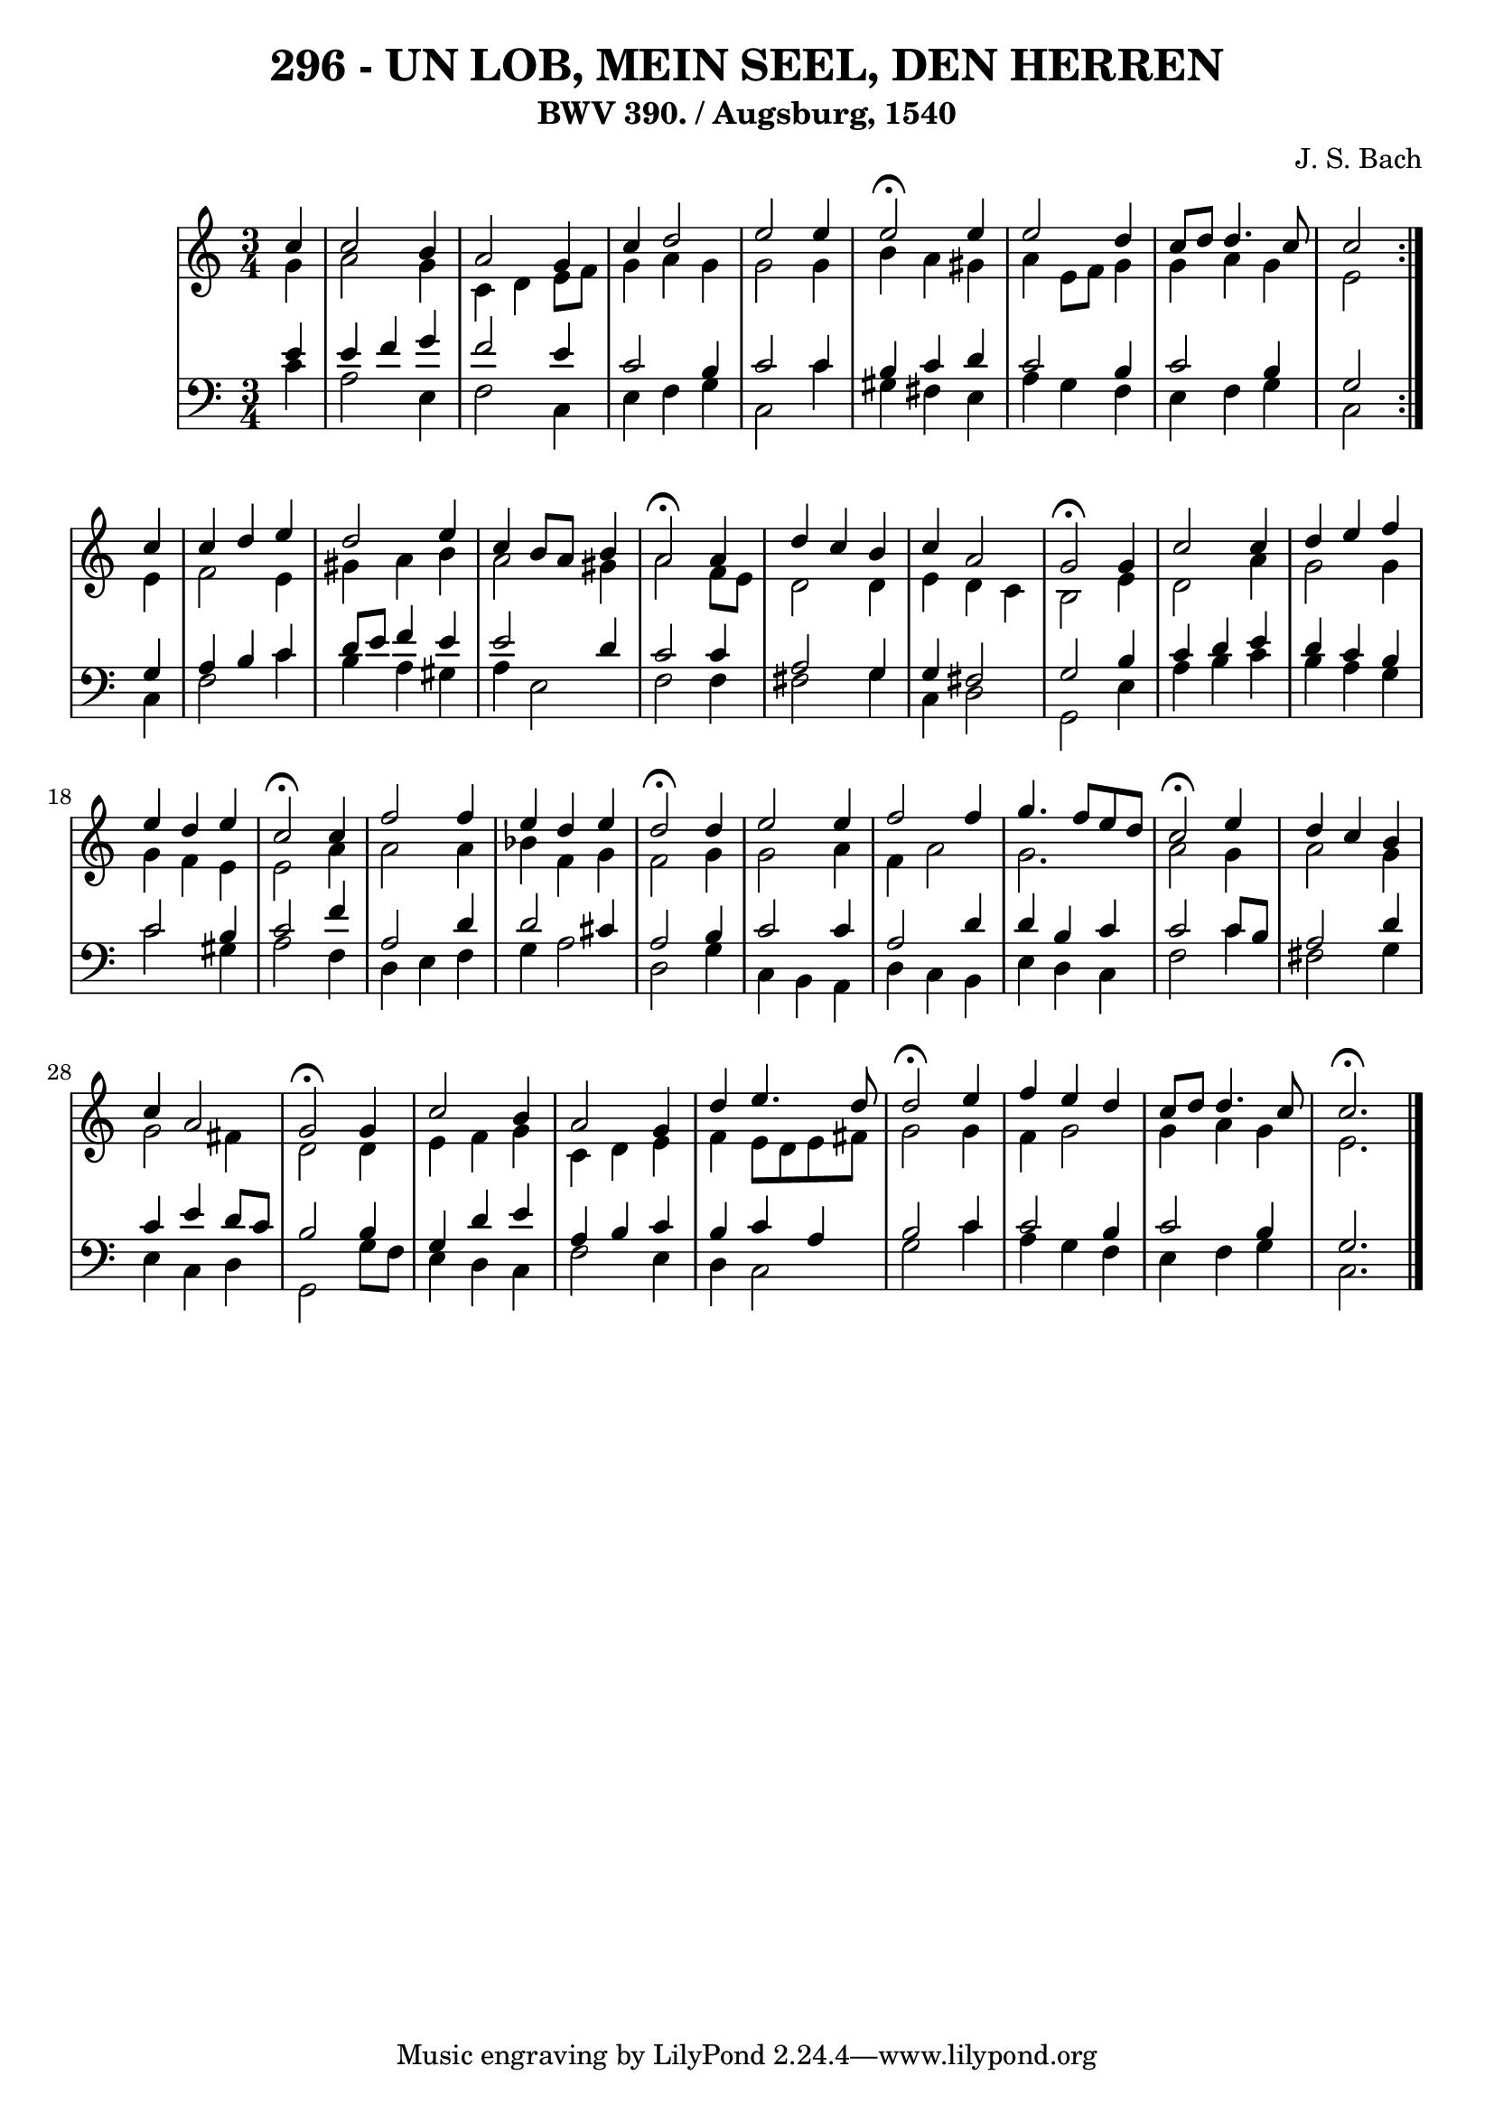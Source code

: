 \version "2.10.33"

\header {
  title = "296 - UN LOB, MEIN SEEL, DEN HERREN"
  subtitle = "BWV 390. / Augsburg, 1540"
  composer = "J. S. Bach"
}


global = {
  \time 3/4
  \key c \major
}


soprano = \relative c'' {
  \repeat volta 2 {
    \partial 4 c4 
    c2 b4 
    a2 g4 
    c4 d2 
    e2 e4 
    e2 \fermata e4     %5
    e2 d4 
    c8 d8 d4. c8 
    c2 } c4 
  c4 d4 e4 
  d2 e4   %10
  c4 b8 a8 b4 
  a2 \fermata a4 
  d4 c4 b4 
  c4 a2 
  g2 \fermata g4   %15
  c2 c4 
  d4 e4 f4 
  e4 d4 e4 
  c2 \fermata c4 
  f2 f4   %20
  e4 d4 e4 
  d2 \fermata d4 
  e2 e4 
  f2 f4 
  g4. f8 e8 d8   %25
  c2 \fermata e4 
  d4 c4 b4 
  c4 a2 
  g2 \fermata g4 
  c2 b4   %30
  a2 g4 
  d'4 e4. d8 
  d2 \fermata e4 
  f4 e4 d4 
  c8 d8 d4. c8   %35
  c2. \fermata
  
}

alto = \relative c'' {
  \repeat volta 2 {
    \partial 4 g4 
    a2 g4 
    c,4 d4 e8 f8 
    g4 a4 g4 
    g2 g4 
    b4 a4 gis4     %5
    a4 e8 f8 g4 
    g4 a4 g4 
    e2 } e4 
  f2 e4 
  gis4 a4 b4   %10
  a2 gis4 
  a2 f8 e8 
  d2 d4 
  e4 d4 c4 
  b2 e4   %15
  d2 a'4 
  g2 g4 
  g4 f4 e4 
  e2 a4 
  a2 a4   %20
  bes4 f4 g4 
  f2 g4 
  g2 a4 
  f4 a2 
  g2.   %25
  a2 g4 
  a2 g4 
  g2 fis4 
  d2 d4 
  e4 f4 g4   %30
  c,4 d4 e4 
  f4 e8 d8 e8 fis8 
  g2 g4 
  f4 g2 
  g4 a4 g4   %35
  e2. 
  
}

tenor = \relative c' {
  \repeat volta 2 {
    \partial 4 e4 
    e4 f4 g4 
    f2 e4 
    c2 b4 
    c2 c4 
    b4 c4 d4     %5
    c2 b4 
    c2 b4 
    g2 } g4 
  a4 b4 c4 
  d8 e8 f4 e4   %10
  e2 d4 
  c2 c4 
  a2 g4 
  g4 fis2 
  g2 b4   %15
  c4 d4 e4 
  d4 c4 b4 
  c2 b4 
  c2 f4 
  a,2 d4   %20
  d2 cis4 
  a2 b4 
  c2 c4 
  a2 d4 
  d4 b4 c4   %25
  c2 c8 b8 
  a2 d4 
  c4 e4 d8 c8 
  b2 b4 
  g4 d'4 e4   %30
  a,4 b4 c4 
  b4 c4 a4 
  b2 c4 
  c2 b4 
  c2 b4   %35
  g2. 
  
}

baixo = \relative c' {
  \repeat volta 2 {
    \partial 4 c4 
    a2 e4 
    f2 c4 
    e4 f4 g4 
    c,2 c'4 
    gis4 fis4 e4     %5
    a4 g4 f4 
    e4 f4 g4 
    c,2 } c4 
  f2 c'4 
  b4 a4 gis4   %10
  a4 e2 
  f2 f4 
  fis2 g4 
  c,4 d2 
  g,2 e'4   %15
  a4 b4 c4 
  b4 a4 g4 
  c2 gis4 
  a2 f4 
  d4 e4 f4   %20
  g4 a2 
  d,2 g4 
  c,4 b4 a4 
  d4 c4 b4 
  e4 d4 c4   %25
  f2 c'4 
  fis,2 g4 
  e4 c4 d4 
  g,2 g'8 f8 
  e4 d4 c4   %30
  f2 e4 
  d4 c2 
  g'2 c4 
  a4 g4 f4 
  e4 f4 g4   %35
  c,2. 
  
}

\score {
  <<
    \new StaffGroup <<
      \override StaffGroup.SystemStartBracket #'style = #'line 
      \new Staff {
        <<
          \global
          \new Voice = "soprano" { \voiceOne \soprano }
          \new Voice = "alto" { \voiceTwo \alto }
        >>
      }
      \new Staff {
        <<
          \global
          \clef "bass"
          \new Voice = "tenor" {\voiceOne \tenor }
          \new Voice = "baixo" { \voiceTwo \baixo \bar "|."}
        >>
      }
    >>
  >>
  \layout {}
  \midi {}
}
